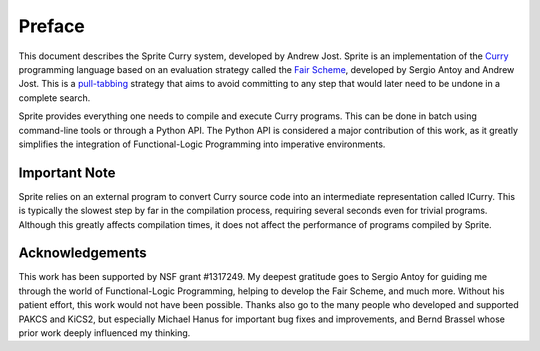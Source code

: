 =======
Preface
=======

This document describes the Sprite Curry system, developed by Andrew Jost.
Sprite is an implementation of the `Curry`_ programming language based on an
evaluation strategy called the `Fair Scheme`_, developed by Sergio Antoy and
Andrew Jost.  This is a `pull-tabbing`_ strategy that aims to avoid committing
to any step that would later need to be undone in a complete search.

Sprite provides everything one needs to compile and execute Curry programs.
This can be done in batch using command-line tools or through a Python API.
The Python API is considered a major contribution of this work, as it greatly
simplifies the integration of Functional-Logic Programming into imperative
environments.


Important Note
==============

Sprite relies on an external program to convert Curry source code into an
intermediate representation called ICurry.  This is typically the slowest step
by far in the compilation process, requiring several seconds even for trivial
programs.  Although this greatly affects compilation times, it does not affect
the performance of programs compiled by Sprite.


Acknowledgements
================

This work has been supported by NSF grant #1317249.  My deepest gratitude goes
to Sergio Antoy for guiding me through the world of Functional-Logic
Programming, helping to develop the Fair Scheme, and much more.  Without his
patient effort, this work would not have been possible.  Thanks also go to the
many people who developed and supported PAKCS and KiCS2, but especially Michael
Hanus for important bug fixes and improvements, and Bernd Brassel whose
prior work deeply influenced my thinking.


.. _Fair Scheme: https://web.cecs.pdx.edu/~antoy/homepage/publications/lopstr13/long.pdf
.. _Curry: https://curry.pages.ps.informatik.uni-kiel.de/curry-lang.org/
.. _pull-tabbing: https://www.researchgate.net/publication/221323261_On_a_Tighter_Integration_of_Functional_and_Logic_Programming

